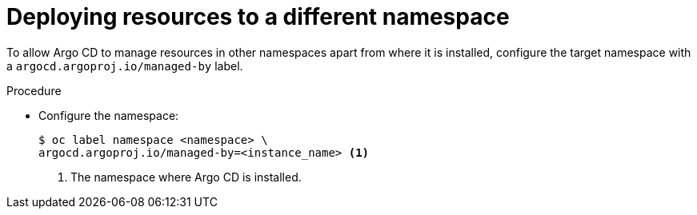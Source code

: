 // Module included in the following assemblies:
//
// * gitops-argo-cd-installation.adoc

:_content-type: PROCEDURE
[id="gitops-deploy-resources-different-namespaces_{context}"]
= Deploying resources to a different namespace

To allow Argo CD to manage resources in other namespaces apart from where it is installed, configure the target namespace with a `argocd.argoproj.io/managed-by` label.

.Procedure

* Configure the namespace:
+
[source,terminal]
----
$ oc label namespace <namespace> \
argocd.argoproj.io/managed-by=<instance_name> <1>
----
<1> The namespace where Argo CD is installed. 

